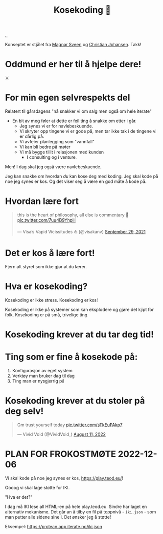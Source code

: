 :PROPERTIES:
:ID: 2d60ee76-a193-46fd-a07b-838af66cfcd6
:END:
#+TITLE: Kosekoding 🤗

[[file:..][..]]

Konseptet er stjålet fra [[https://twitter.com/magnars/][Magnar Sveen]] og [[https://twitter.com/cjno/][Christian Johansen]].
Takk!

* Oddmund er her til å hjelpe dere!
⚔️

* For min egen selvrespekts del
Relatert til gårsdagens "nå snakker vi om salg men også om hele iterate"

- En bit av meg føler at dette er feil ting å snakke om etter i går.
  - Jeg synes vi er for navlebeskuende.
  - Vi skryter opp tingene vi er gode på, men tar ikke tak i de tingene vi er dårlig på.
  - Vi avfeier planlegging som "vannfall"
  - Vi kan bli bedre på møter
  - Vi må bygge tillit i relasjonen med kunden
    - I consulting og i venture.

Men! I dag skal jeg også være navlebeskuende.

Jeg kan snakke om hvordan /du/ kan kose deg med koding.
Jeg skal kode på noe jeg synes er kos.
Og det viser seg å være en god måte å kode på.
* Hvordan lære fort
#+begin_export html
<blockquote class="twitter-tweet"><p lang="en" dir="ltr">this is the heart of philosophy, all else is commentary 🧐 <a href="https://t.co/7uu4B9YhpH">pic.twitter.com/7uu4B9YhpH</a></p>&mdash; Visa’s Vapid Vicissitudes ⛵️ (@visakanv) <a href="https://twitter.com/visakanv/status/1443196315970670598?ref_src=twsrc%5Etfw">September 29, 2021</a></blockquote> <script async src="https://platform.twitter.com/widgets.js" charset="utf-8"></script>
#+end_export
* Det er kos å lære fort!
Fjern alt styret som ikke gjør at du lærer.
* Hva er kosekoding?
Kosekoding er ikke stress.
Kosekoding er kos!

Kosekoding er ikke på systemer som kan eksplodere og gjøre det kjipt for folk.
Kosekoding er på små, trivelige ting.
* Kosekoding krever at du tar deg tid!
#+BEGIN_EXPORT html
<img src="https://firebasestorage.googleapis.com/v0/b/firescript-577a2.appspot.com/o/imgs%2Fapp%2Fteod%2Fiy0ZjX7Q29.png?alt=media&amp;token=0676b79f-a173-4fa9-a93d-aa3bb134bf9b">
#+END_EXPORT
* Ting som er fine å kosekode på:
1. Konfigurasjon av eget system
2. Verktøy man bruker dag til dag
3. Ting man er nysgjerrig på
* Kosekoding krever at du stoler på deg selv!
#+BEGIN_EXPORT html
<blockquote class="twitter-tweet"><p lang="en" dir="ltr">Gm trust yourself today <a href="https://t.co/sTkEuPAkp7">pic.twitter.com/sTkEuPAkp7</a></p>&mdash; Vivid Void (@VividVoid_) <a href="https://twitter.com/VividVoid_/status/1557734828031614976?ref_src=twsrc%5Etfw">August 11, 2022</a></blockquote> <script async src="https://platform.twitter.com/widgets.js" charset="utf-8"></script>
#+END_EXPORT
* PLAN FOR FROKOSTMØTE 2022-12-06
Vi skal kode på noe jeg synes er kos, https://play.teod.eu/!

Oooog vi skal lage støtte for IKI.

"Hva er det?"

I dag må IKI lese all HTML-en på hele play.teod.eu.
Sindre har laget en alternativ mekanisme.
Det går an å tilby en fil på toppnivå - =iki.json= - som man putter alle sidene sine i.
Det ønsker jeg å støtte!

Eksempel: https://protean.app.iterate.no/iki.json
